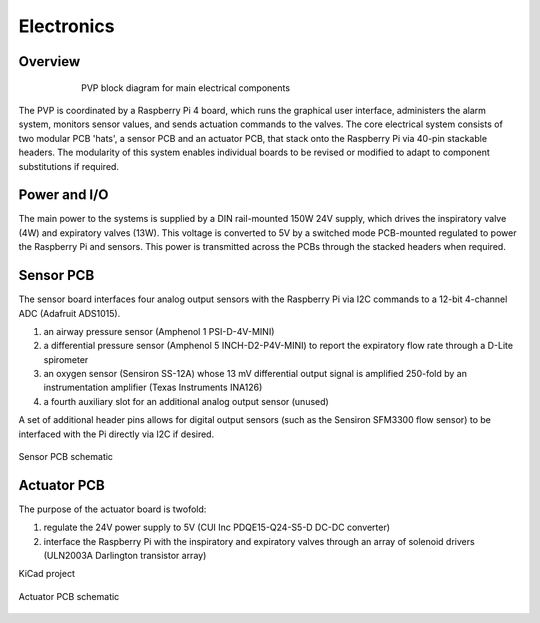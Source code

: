 Electronics
=============

Overview
----------------

.. figure:: /images/electronics_diagram.png
    :align: center
    :figwidth: 75%
    :width: 75%
    
    PVP block diagram for main electrical components

The PVP is coordinated by a Raspberry Pi 4 board, which runs the graphical user interface, administers the alarm system, monitors sensor values, and sends actuation commands to the valves.
The core electrical system consists of two modular PCB 'hats', a sensor PCB and an actuator PCB, that stack onto the Raspberry Pi via 40-pin stackable headers.
The modularity of this system enables individual boards to be revised or modified to adapt to component substitutions if required.

Power and I/O
----------------
The main power to the systems is supplied by a DIN rail-mounted 150W 24V supply, which drives the inspiratory valve (4W) and expiratory valves (13W). This voltage is converted to 5V by a switched mode PCB-mounted regulated to power the Raspberry Pi and sensors.
This power is transmitted across the PCBs through the stacked headers when required.

.. csv-table:: Power and I/O bill of materials
   :file: assets/csv/powerio_bom.csv
   :widths: 40,60
   :header-rows: 1

Sensor PCB
----------------
The sensor board interfaces four analog output sensors with the Raspberry Pi via I2C commands to a 12-bit 4-channel ADC (Adafruit ADS1015).

1. an airway pressure sensor (Amphenol 1 PSI-D-4V-MINI)
2. a differential pressure sensor (Amphenol 5 INCH-D2-P4V-MINI) to report the expiratory flow rate through a D-Lite spirometer
3. an oxygen sensor (Sensiron SS-12A) whose 13 mV differential output signal is amplified 250-fold by an instrumentation amplifier (Texas Instruments INA126)
4. a fourth auxiliary slot for an additional analog output sensor (unused)

A set of additional header pins allows for digital output sensors (such as the Sensiron SFM3300 flow sensor) to be interfaced with the Pi directly via I2C if desired. 

.. figure:: /images/pressure_rev2_schematic_image.png
    :align: center
    :figwidth: 100%
    :width: 100%

    Sensor PCB schematic
	
.. csv-table:: Sensor PCB bill of materials
   :file: assets/csv/sensor_pcb_bom.csv
   :widths: 10,30,60
   :header-rows: 1

Actuator PCB
----------------
The purpose of the actuator board is twofold:

1. regulate the 24V power supply to 5V (CUI Inc PDQE15-Q24-S5-D DC-DC converter)
2. interface the Raspberry Pi with the inspiratory and expiratory valves through an array of solenoid drivers (ULN2003A Darlington transistor array)

KiCad project

.. figure:: /images/actuators_rev2_schematic_image.png
    :align: center
    :figwidth: 100%
    :width: 100%

    Actuator PCB schematic

.. csv-table:: Actuator PCB bill of materials
   :file: assets/csv/actuator_pcb_bom.csv
   :widths: 10,30,60
   :header-rows: 1
  
